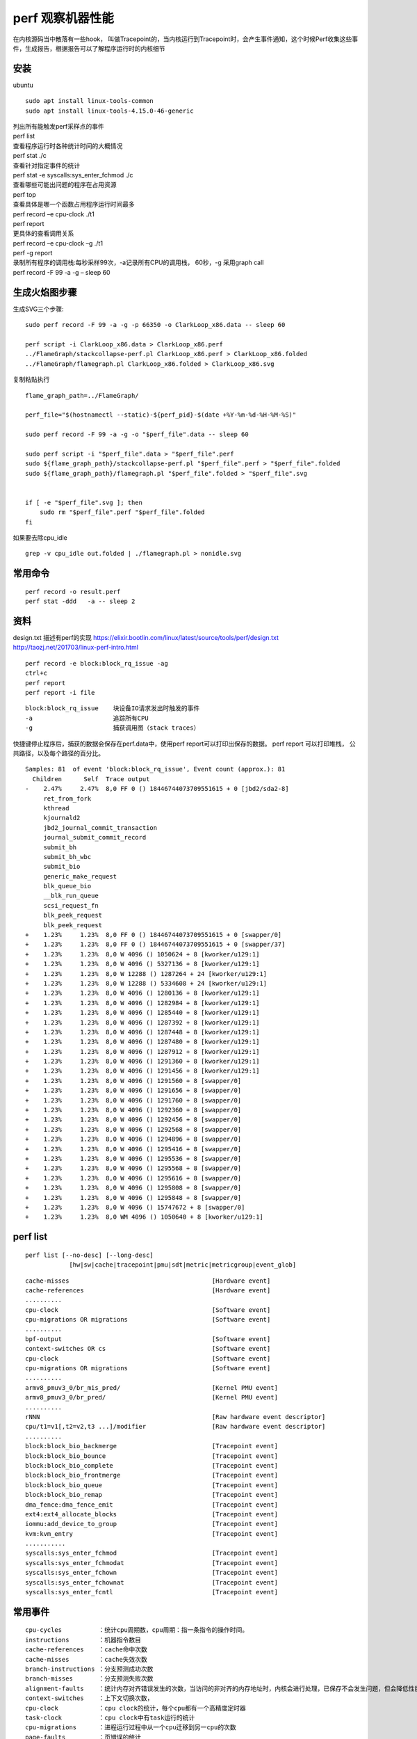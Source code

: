 perf 观察机器性能
=================

在内核源码当中散落有一些hook，
叫做Tracepoint的，当内核运行到Tracepoint时，会产生事件通知，这个时候Perf收集这些事件，生成报告，根据报告可以了解程序运行时的内核细节

安装
----

ubuntu

::

   sudo apt install linux-tools-common
   sudo apt install linux-tools-4.15.0-46-generic

| 列出所有能触发perf采样点的事件
| perf list

| 查看程序运行时各种统计时间的大概情况
| perf stat ./c

| 查看针对指定事件的统计
| perf stat -e syscalls:sys_enter_fchmod ./c

| 查看哪些可能出问题的程序在占用资源
| perf top

| 查看具体是哪一个函数占用程序运行时间最多
| perf record –e cpu-clock ./t1
| perf report

| 更具体的查看调用关系
| perf record –e cpu-clock –g ./t1
| perf -g report

| 录制所有程序的调用栈:每秒采样99次，-a记录所有CPU的调用栈， 60秒，-g
  采用graph call
| perf record -F 99 -a -g – sleep 60

生成火焰图步骤
--------------

生成SVG三个步骤:

::

   sudo perf record -F 99 -a -g -p 66350 -o ClarkLoop_x86.data -- sleep 60

   perf script -i ClarkLoop_x86.data > ClarkLoop_x86.perf
   ../FlameGraph/stackcollapse-perf.pl ClarkLoop_x86.perf > ClarkLoop_x86.folded
   ../FlameGraph/flamegraph.pl ClarkLoop_x86.folded > ClarkLoop_x86.svg

复制粘贴执行

::

   flame_graph_path=../FlameGraph/

   perf_file="$(hostnamectl --static)-${perf_pid}-$(date +%Y-%m-%d-%H-%M-%S)"

   sudo perf record -F 99 -a -g -o "$perf_file".data -- sleep 60

   sudo perf script -i "$perf_file".data > "$perf_file".perf
   sudo ${flame_graph_path}/stackcollapse-perf.pl "$perf_file".perf > "$perf_file".folded
   sudo ${flame_graph_path}/flamegraph.pl "$perf_file".folded > "$perf_file".svg


   if [ -e "$perf_file".svg ]; then
       sudo rm "$perf_file".perf "$perf_file".folded
   fi

如果要去除cpu_idle

::

   grep -v cpu_idle out.folded | ./flamegraph.pl > nonidle.svg

常用命令
--------

::

   perf record -o result.perf
   perf stat -ddd   -a -- sleep 2

资料
----

design.txt 描述有perf的实现
https://elixir.bootlin.com/linux/latest/source/tools/perf/design.txt
http://taozj.net/201703/linux-perf-intro.html

::

   perf record -e block:block_rq_issue -ag
   ctrl+c
   perf report
   perf report -i file

::

   block:block_rq_issue    块设备IO请求发出时触发的事件
   -a                      追踪所有CPU
   -g                      捕获调用图（stack traces）

快捷键停止程序后，捕获的数据会保存在perf.data中，使用perf
report可以打印出保存的数据。 perf report 可以打印堆栈，
公共路径，以及每个路径的百分比。

::

   Samples: 81  of event 'block:block_rq_issue', Event count (approx.): 81
     Children      Self  Trace output                                                    
   -    2.47%     2.47%  8,0 FF 0 () 18446744073709551615 + 0 [jbd2/sda2-8]              
        ret_from_fork                                                                    
        kthread                                                                          
        kjournald2                                                                       
        jbd2_journal_commit_transaction                                                  
        journal_submit_commit_record                                                     
        submit_bh                                                                        
        submit_bh_wbc                                                                    
        submit_bio                                                                       
        generic_make_request                                                             
        blk_queue_bio                                                                    
        __blk_run_queue                                                                  
        scsi_request_fn                                                                  
        blk_peek_request                                                                 
        blk_peek_request                                                                 
   +    1.23%     1.23%  8,0 FF 0 () 18446744073709551615 + 0 [swapper/0]                
   +    1.23%     1.23%  8,0 FF 0 () 18446744073709551615 + 0 [swapper/37]               
   +    1.23%     1.23%  8,0 W 4096 () 1050624 + 8 [kworker/u129:1]                      
   +    1.23%     1.23%  8,0 W 4096 () 5327136 + 8 [kworker/u129:1]                      
   +    1.23%     1.23%  8,0 W 12288 () 1287264 + 24 [kworker/u129:1]                    
   +    1.23%     1.23%  8,0 W 12288 () 5334608 + 24 [kworker/u129:1]                    
   +    1.23%     1.23%  8,0 W 4096 () 1280136 + 8 [kworker/u129:1]                      
   +    1.23%     1.23%  8,0 W 4096 () 1282984 + 8 [kworker/u129:1]                      
   +    1.23%     1.23%  8,0 W 4096 () 1285440 + 8 [kworker/u129:1]                      
   +    1.23%     1.23%  8,0 W 4096 () 1287392 + 8 [kworker/u129:1]                      
   +    1.23%     1.23%  8,0 W 4096 () 1287448 + 8 [kworker/u129:1]                      
   +    1.23%     1.23%  8,0 W 4096 () 1287480 + 8 [kworker/u129:1]                      
   +    1.23%     1.23%  8,0 W 4096 () 1287912 + 8 [kworker/u129:1]                      
   +    1.23%     1.23%  8,0 W 4096 () 1291360 + 8 [kworker/u129:1]                      
   +    1.23%     1.23%  8,0 W 4096 () 1291456 + 8 [kworker/u129:1]                      
   +    1.23%     1.23%  8,0 W 4096 () 1291560 + 8 [swapper/0]                           
   +    1.23%     1.23%  8,0 W 4096 () 1291656 + 8 [swapper/0]                           
   +    1.23%     1.23%  8,0 W 4096 () 1291760 + 8 [swapper/0]                           
   +    1.23%     1.23%  8,0 W 4096 () 1292360 + 8 [swapper/0]                           
   +    1.23%     1.23%  8,0 W 4096 () 1292456 + 8 [swapper/0]                           
   +    1.23%     1.23%  8,0 W 4096 () 1292568 + 8 [swapper/0]                           
   +    1.23%     1.23%  8,0 W 4096 () 1294896 + 8 [swapper/0]                           
   +    1.23%     1.23%  8,0 W 4096 () 1295416 + 8 [swapper/0]                           
   +    1.23%     1.23%  8,0 W 4096 () 1295536 + 8 [swapper/0]                           
   +    1.23%     1.23%  8,0 W 4096 () 1295568 + 8 [swapper/0]                           
   +    1.23%     1.23%  8,0 W 4096 () 1295616 + 8 [swapper/0]                           
   +    1.23%     1.23%  8,0 W 4096 () 1295808 + 8 [swapper/0]                           
   +    1.23%     1.23%  8,0 W 4096 () 1295848 + 8 [swapper/0]                           
   +    1.23%     1.23%  8,0 W 4096 () 15747672 + 8 [swapper/0]                          
   +    1.23%     1.23%  8,0 WM 4096 () 1050640 + 8 [kworker/u129:1]                     

perf list
---------

::

          perf list [--no-desc] [--long-desc]
                      [hw|sw|cache|tracepoint|pmu|sdt|metric|metricgroup|event_glob]

::

     cache-misses                                       [Hardware event]
     cache-references                                   [Hardware event]
     ..........
     cpu-clock                                          [Software event]
     cpu-migrations OR migrations                       [Software event]
     ..........
     bpf-output                                         [Software event]
     context-switches OR cs                             [Software event]
     cpu-clock                                          [Software event]
     cpu-migrations OR migrations                       [Software event]
     ..........
     armv8_pmuv3_0/br_mis_pred/                         [Kernel PMU event]
     armv8_pmuv3_0/br_pred/                             [Kernel PMU event]
     ..........
     rNNN                                               [Raw hardware event descriptor]
     cpu/t1=v1[,t2=v2,t3 ...]/modifier                  [Raw hardware event descriptor]
     ..........
     block:block_bio_backmerge                          [Tracepoint event]
     block:block_bio_bounce                             [Tracepoint event]
     block:block_bio_complete                           [Tracepoint event]
     block:block_bio_frontmerge                         [Tracepoint event]
     block:block_bio_queue                              [Tracepoint event]
     block:block_bio_remap                              [Tracepoint event]
     dma_fence:dma_fence_emit                           [Tracepoint event]
     ext4:ext4_allocate_blocks                          [Tracepoint event]
     iommu:add_device_to_group                          [Tracepoint event]
     kvm:kvm_entry                                      [Tracepoint event]
     ...........
     syscalls:sys_enter_fchmod                          [Tracepoint event]
     syscalls:sys_enter_fchmodat                        [Tracepoint event]
     syscalls:sys_enter_fchown                          [Tracepoint event]
     syscalls:sys_enter_fchownat                        [Tracepoint event]
     syscalls:sys_enter_fcntl                           [Tracepoint event]

常用事件
--------

::

   cpu-cycles          ：统计cpu周期数，cpu周期：指一条指令的操作时间。
   instructions        ：机器指令数目
   cache-references    ：cache命中次数
   cache-misses        ：cache失效次数
   branch-instructions ：分支预测成功次数
   branch-misses       ：分支预测失败次数
   alignment-faults    ：统计内存对齐错误发生的次数，当访问的非对齐的内存地址时，内核会进行处理，已保存不会发生问题，但会降低性能
   context-switches    ：上下文切换次数，
   cpu-clock           ：cpu clock的统计，每个cpu都有一个高精度定时器
   task-clock          ：cpu clock中有task运行的统计
   cpu-migrations      ：进程运行过程中从一个cpu迁移到另一cpu的次数
   page-faults         ：页错误的统计
   major-faults        ：页错误，内存页已经被swap到硬盘上，需要I/O换回
   minor-faults        ：页错误，内存页在物理内存中，只是没有和逻辑页进行映射

##事件统计

::

   perf list | awk -F: '/Tracepoint event/ { lib[$1]++ } END {
       for (l in lib) { printf "  %-16.16s %d\n", l, lib[l] } }' | sort | column

perf record 出现错误
--------------------

::

   [root@localhost perf_data]# perf record -ag fio --ramp_time=5 --runtime=60 --size=10g --ioengine=libaio --filename=/dev/sda --name=4k_read --numjobs=1 --iodepth=128 --rw=randread --bs=4k --direct=1
   failed to mmap with 12 (Cannot allocate memory)

解决办法

::

   [root@localhost perf_data]# sysctl -w vm.max_map_count=1048576
   vm.max_map_count = 1048576
   [root@localhost perf_data]#

最优编译选项下对比x86和ARM的差别
--------------------------------

::

   gcc -mcmodel=medium -O -DSTREAM_ARRAY_SIZE=100000000 stream.c -o option_O_100M_stream

ARM不支持perf mem
-----------------

arm不支持

::

   root@ubuntu:~/app/stream# perf mem record ls
   failed: memory events not supported
   root@ubuntu:~/app/stream#
   root@ubuntu:~/app/stream# perf mem record -e list
   failed: memory events not supported
   root@ubuntu:~/app/stream#

x86支持

::

   [root@localhost stream]# perf mem record -e list
   ldlat-loads  : available
   ldlat-stores : available
   [root@localhost stream]#

perf 的cache-misses 是统计哪一层的
----------------------------------

perf 支持下面cache相关的事件：

::

   cache-misses            [Hardware event]        cache失效。指内存访问不由cache提供服务的事件。 
   cache-references        [Hardware event]        cache命中。 
   L1-dcache-load-misses   [Hardware cache event]  L1 数据取miss
   L1-dcache-loads         [Hardware cache event]  L1 数据取命中
   L1-dcache-store-misses  [Hardware cache event]  L1 数据存miss
   L1-dcache-stores        [Hardware cache event]  L1 数据存命中
   L1-icache-load-misses   [Hardware cache event]  L1 指令miss
   L1-icache-loads         [Hardware cache event]  L1 指令命中

cache-misses
`参考 <https://stackoverflow.com/questions/12601474/what-are-perf-cache-events-meaning/15283379>`__
内存访问不是由cache提供的记为cache-misses。含L1，L2，L3。

为什么perf统计的LDR指令比STR指令耗时更多
----------------------------------------

.. code:: asm

            :              for (j=0; j<STREAM_ARRAY_SIZE; j++)
       0.00 :        1054:       mov     x0, #0x0                        // #0
            :                  b[j] = scalar*c[j];
      19.14 :        1058:       ldr     d0, [x19, x0, lsl #3]
       0.00 :        105c:       fmul    d0, d0, d8
       0.10 :        1060:       str     d0, [x21, x0, lsl #3]

可能的原因：

1. 根据Cortex-A57的\ `文档 <http://infocenter.arm.com/help/topic/com.arm.doc.uan0015b/Cortex_A57_Software_Optimization_Guide_external.pdf>`__
   ,
   stream代码中的LDR需要至少4或2个指令周期。STR需要1个或2个指令周期来完成
   (ps:没有找到A72的文档)
2. STR可以写入cache，并不像LDR只能从内存读取，因为stream的数组大，cache是不命中的。

================================== ==================== ============
Instruction Group                  AArch64 Instructions Exec Latency
================================== ==================== ============
Load，scaled register post-indexed LDR,LDRSW,PRFM       4(2)
Store,scaled register post-indexed STR{T},STRB{T}       1(2)
================================== ==================== ============
